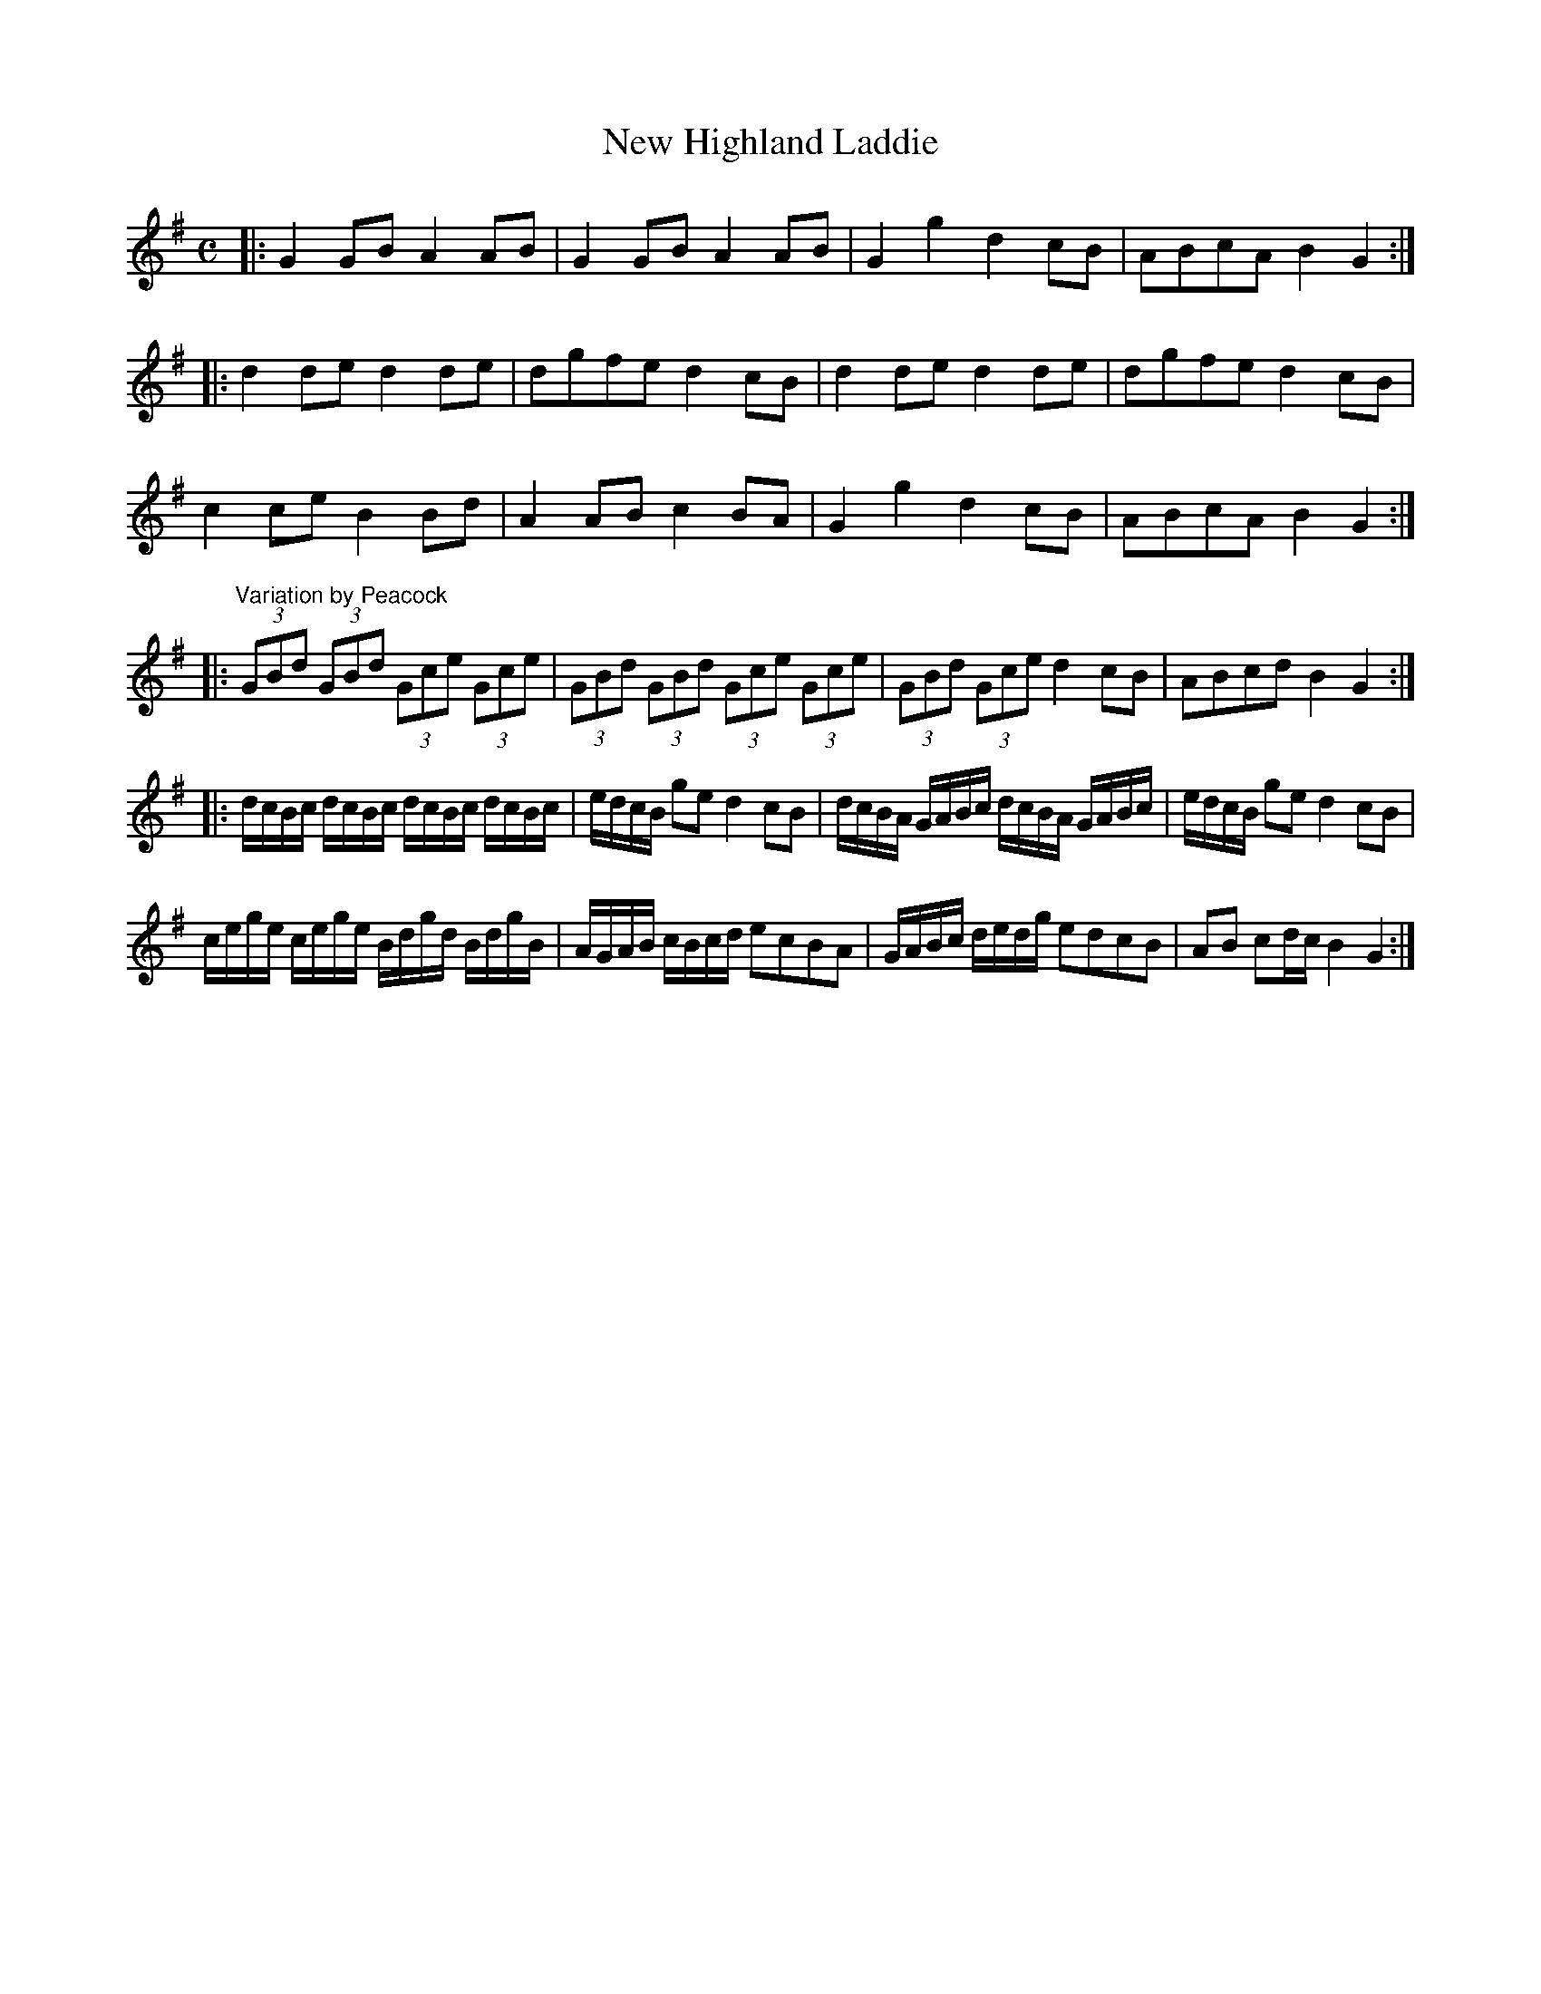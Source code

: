 X:67
T:New Highland Laddie
S:Northumbrian Minstrelsy
M:C
L:1/8
K:G
|:\
G2 GB A2 AB | G2 GB A2 AB |\
G2 g2 d2 cB | ABcA B2 G2 :|
|:\
d2de d2de | dgfe d2 cB |\
d2de d2de | dgfe d2 cB |
c2ce B2Bd | A2AB c2 BA |\
G2 g2 d2cB | ABcA B2 G2 :|
|:\
"Variation by Peacock"(3GBd (3GBd (3Gce (3Gce | (3GBd (3GBd (3Gce (3Gce |\
(3GBd (3Gce d2 cB | ABcd B2G2 :|
|:\
d/c/B/c/ d/c/B/c/ d/c/B/c/ d/c/B/c/ | e/d/c/B/ ge d2 cB |\
d/c/B/A/ G/A/B/c/ d/c/B/A/ G/A/B/c/ | e/d/c/B/ ge d2 cB |
c/e/g/e/ c/e/g/e/ B/d/g/d/ B/d/g/B/ | A/G/A/B/ c/B/c/d/ ecBA |\
G/A/B/c/ d/e/d/g/ edcB | AB cd/c/ B2 G2 :|
